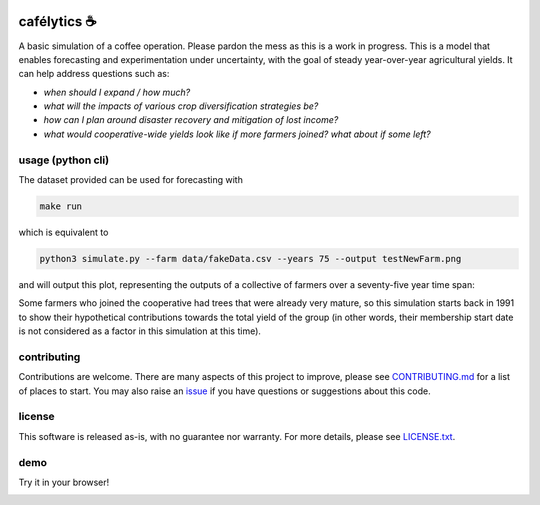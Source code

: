 .. image:: https://img.shields.io/pypi/v/cafelytics
    :alt: PyPI
    :target: https://pypi.org/project/cafelytics/

.. image:: https://github.com/mindthegrow/cafelytics/actions/workflows/main.yml/badge.svg
    :alt: Test Actions Status
    :target: https://github.com/mindthegrow/cafelytics/actions

.. image:: https://github.com/mindthegrow/cafelytics/actions/workflows/build.yml/badge.svg
    :alt: Build Actions Status
    :target: https://github.com/mindthegrow/cafelytics/actions

.. image:: https://github.com/mindthegrow/cafelytics/actions/workflows/publish.yml/badge.svg
    :alt: Publish Actions Status
    :target: https://github.com/mindthegrow/cafelytics/actions

.. image:: https://readthedocs.org/projects/cafelytics/badge/?version=stable
    :alt: Documentation Status
    :target: https://cafelytics.readthedocs.io/en/stable/?badge=stable

.. image:: https://img.shields.io/badge/code%20style-black-000000.svg
    :alt: Code Style: black
    :target: https://github.com/psf/black

.. image:: https://coveralls.io/repos/github/mindthegrow/cafelytics/badge.svg?branch=main
    :alt: Coverage Status
    :target: https://coveralls.io/github/mindthegrow/cafelytics?branch=main

.. image:: https://static.pepy.tech/personalized-badge/cafelytics?period=total&units=abbreviation&left_color=gray&right_color=blue&lef    t_text=downloads
    :alt: Total Downloads
    :target: https://pepy.tech/project/cafelytics


.. badge-header


cafélytics ☕️
**************

A basic simulation of a coffee operation. Please pardon the mess as this is a work in progress.
This is a model that enables forecasting and experimentation under uncertainty, with the goal of steady year-over-year agricultural yields.
It can help address questions such as:

* *when should I expand / how much?*
* *what will the impacts of various crop diversification strategies be?*
* *how can I plan around disaster recovery and mitigation of lost income?*
* *what would cooperative-wide yields look like if more farmers joined? what about if some left?*


usage (python cli)
==================

The dataset provided can be used for forecasting with

.. code-block:: bash

   make run


which is equivalent to

.. code-block:: bash

   python3 simulate.py --farm data/fakeData.csv --years 75 --output testNewFarm.png


and will output this plot, representing the outputs of a collective of farmers over a seventy-five year time span:

.. image:: https://user-images.githubusercontent.com/40366263/126934177-7353103f-bd90-4a7a-9085-f409a69d1b66.png


Some farmers who joined the cooperative had trees that were already very mature, so this simulation starts back in 1991 to show their hypothetical contributions towards the total yield of the group (in other words, their membership start date is not considered as a factor in this simulation at this time).


contributing
============
Contributions are welcome. There are many aspects of this project to improve, please see `CONTRIBUTING.md <https://github.com/mindthegrow/cafelytics/blob/main/CONTRIBUTING.md>`_ for a list of places to start.
You may also raise an `issue <https://github.com/mindthegrow/cafelytics/issues/>`_ if you have questions or suggestions about this code.


license
=======
This software is released as-is, with no guarantee nor warranty. For more details, please see `LICENSE.txt <https://github.com/mindthegrow/cafelytics/blob/main/LICENSE.txt>`_.


demo
====
Try it in your browser!

.. image:: https://mybinder.org/badge_logo.svg
    :alt: Launch Binder
    :target: https://mybinder.org/v2/gh/mindthegrow/cafelytics/HEAD/?urlpath=/lab

